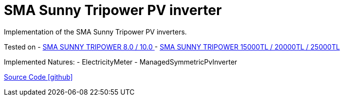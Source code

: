 = SMA Sunny Tripower PV inverter

Implementation of the SMA Sunny Tripower PV inverters.

Tested on
- https://www.sma.de/produkte/solar-wechselrichter/sunny-tripower-80-100.html[SMA SUNNY TRIPOWER 8.0 / 10.0 ]
- https://www.sma.de/produkte/solar-wechselrichter/sunny-tripower-15000tl-20000tl-25000tl.html[SMA SUNNY TRIPOWER 15000TL / 20000TL / 25000TL]

Implemented Natures:
- ElectricityMeter
- ManagedSymmetricPvInverter

https://github.com/OpenEMS/openems/tree/develop/io.openems.edge.pvinverter.sma[Source Code icon:github[]]